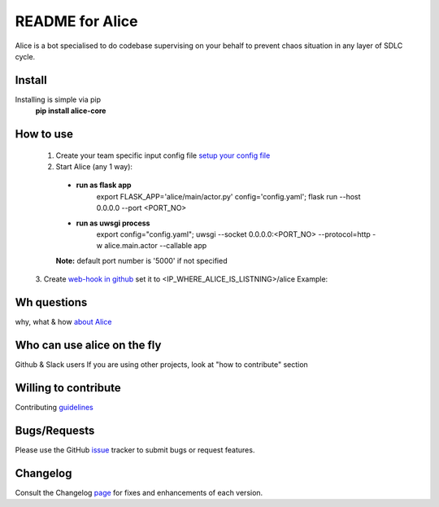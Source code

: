 README for Alice
==========================================

Alice is a bot specialised to do codebase supervising on your behalf to prevent chaos situation in any layer of SDLC cycle.

Install
-------

Installing is simple via pip
  **pip install alice-core**

How to use
----------
  1. Create your team specific input config file `setup your config file <https://github.com/moengage/alice/blob/master/docs/setup_config.md>`_

  2. Start Alice (any 1 way):

    * **run as flask app**
       export FLASK_APP='alice/main/actor.py' config='config.yaml'; flask run --host 0.0.0.0 --port <PORT_NO>

    * **run as uwsgi process**
        export config="config.yaml"; uwsgi --socket 0.0.0.0:<PORT_NO> --protocol=http -w alice.main.actor --callable app

    **Note:** default port number is '5000' if not specified

  3. Create `web-hook in github <https://developer.github.com/webhooks/creating/>`_ set it to <IP_WHERE_ALICE_IS_LISTNING>/alice
  Example:

  .. image:: https://cloud.githubusercontent.com/assets/12966925/25574851/72ea088c-2e6f-11e7-9ddf-9512a425729a.png
     :width: 300px
     :height: 100px


Wh questions
------------
why, what & how `about Alice <https://github.com/moengage/alice/blob/master/README.md>`_


Who can use alice on the fly
----------------------------
Github & Slack users
If you are using other projects, look at "how to contribute" section


Willing to contribute
---------------------
Contributing `guidelines <https://github.com/moengage/alice/tree/master/.github/CONTRIBUTING.md>`_


Bugs/Requests
-------------
Please use the GitHub `issue <https://github.com/moengage/alice/issues/>`_ tracker to submit bugs or request features.


Changelog
---------
Consult the Changelog `page <https://github.com/moengage/alice/blob/master/changes.md>`_ for fixes and enhancements of each version.